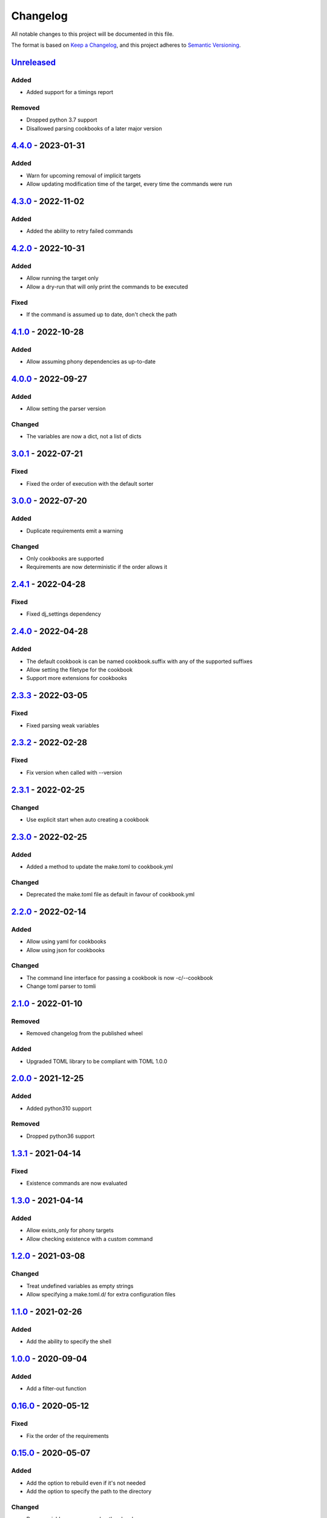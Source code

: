 =========
Changelog
=========

All notable changes to this project will be documented in this file.

The format is based on `Keep a Changelog`_, and this project adheres to `Semantic Versioning`_.

`Unreleased`_
-------------

Added
^^^^^
* Added support for a timings report

Removed
^^^^^^^
* Dropped python 3.7 support
* Disallowed parsing cookbooks of a later major version

`4.4.0`_ - 2023-01-31
---------------------

Added
^^^^^
* Warn for upcoming removal of implicit targets
* Allow updating modification time of the target, every time the commands were run

`4.3.0`_ - 2022-11-02
---------------------

Added
^^^^^
* Added the ability to retry failed commands

`4.2.0`_ - 2022-10-31
---------------------

Added
^^^^^
* Allow running the target only
* Allow a dry-run that will only print the commands to be executed

Fixed
^^^^^
* If the command is assumed up to date, don't check the path

`4.1.0`_ - 2022-10-28
---------------------

Added
^^^^^
* Allow assuming phony dependencies as up-to-date

`4.0.0`_ - 2022-09-27
---------------------

Added
^^^^^
* Allow setting the parser version

Changed
^^^^^^^
* The variables are now a dict, not a list of dicts

`3.0.1`_ - 2022-07-21
---------------------

Fixed
^^^^^
* Fixed the order of execution with the default sorter

`3.0.0`_ - 2022-07-20
---------------------

Added
^^^^^
* Duplicate requirements emit a warning

Changed
^^^^^^^
* Only cookbooks are supported
* Requirements are now deterministic if the order allows it

`2.4.1`_ - 2022-04-28
---------------------

Fixed
^^^^^
* Fixed dj_settings dependency

`2.4.0`_ - 2022-04-28
---------------------

Added
^^^^^
* The default cookbook is can be named cookbook.suffix with any of the supported suffixes
* Allow setting the filetype for the cookbook
* Support more extensions for cookbooks

`2.3.3`_ - 2022-03-05
---------------------

Fixed
^^^^^
* Fixed parsing weak variables

`2.3.2`_ - 2022-02-28
---------------------

Fixed
^^^^^
* Fix version when called with --version

`2.3.1`_ - 2022-02-25
---------------------

Changed
^^^^^^^
* Use explicit start when auto creating a cookbook

`2.3.0`_ - 2022-02-25
---------------------

Added
^^^^^
* Added a method to update the make.toml to cookbook.yml
Changed
^^^^^^^
* Deprecated the make.toml file as default in favour of cookbook.yml

`2.2.0`_ - 2022-02-14
---------------------

Added
^^^^^
* Allow using yaml for cookbooks
* Allow using json for cookbooks

Changed
^^^^^^^
* The command line interface for passing a cookbook is now -c/--cookbook
* Change toml parser to tomli

`2.1.0`_ - 2022-01-10
---------------------

Removed
^^^^^^^
* Removed changelog from the published wheel

Added
^^^^^
* Upgraded TOML library to be compliant with TOML 1.0.0

`2.0.0`_ - 2021-12-25
---------------------

Added
^^^^^
* Added python310 support

Removed
^^^^^^^
* Dropped python36 support

`1.3.1`_ - 2021-04-14
---------------------

Fixed
^^^^^
* Existence commands are now evaluated

`1.3.0`_ - 2021-04-14
---------------------

Added
^^^^^
* Allow exists_only for phony targets
* Allow checking existence with a custom command

`1.2.0`_ - 2021-03-08
---------------------

Changed
^^^^^^^
* Treat undefined variables as empty strings
* Allow specifying a make.toml.d/ for extra configuration files

`1.1.0`_ - 2021-02-26
---------------------

Added
^^^^^
* Add the ability to specify the shell

`1.0.0`_ - 2020-09-04
---------------------

Added
^^^^^
* Add a filter-out function

`0.16.0`_ - 2020-05-12
----------------------

Fixed
^^^^^
* Fix the order of the requirements

`0.15.0`_ - 2020-05-07
----------------------

Added
^^^^^
* Add the option to rebuild even if it's not needed
* Add the option to specify the path to the directory

Changed
^^^^^^^
* Regex variables are now weaker than local ones

Fixed
^^^^^
* Fix return type of functions

`0.14.0`_ - 2020-05-05
----------------------

Added
^^^^^
* Add the following functions:
  - get the name of a file
  - get the suffix of a file
  - change the suffix of a file
  - change the parent of a file

Fixed
^^^^^
* Fix strength of variables

`0.13.1`_ - 2020-05-04
----------------------

Fixed
^^^^^
* Allow expansion of variables in aliases

`0.13.0`_ - 2020-05-02
----------------------

Fixed
^^^^^
* Allow expansion of variables in targets

`0.12.0`_ - 2020-05-01
----------------------

Added
^^^^^
* Add function to get the name of a stem of a file
* Add function to get the parent directory of a file
* Existence of files, stem, and parent functions now can operate on a list

`0.11.0`_ - 2020-03-26
----------------------

Added
^^^^^
* Add function to merge lists together

Fixed
^^^^^
* Fix if-clause

`0.10.1`_ - 2020-03-26
----------------------

Fixed
^^^^^
* Fix issue with conflicting absolute and relative requirement names

`0.10.0`_ - 2020-03-23
----------------------

Added
^^^^^
* Add two more verbosity levels

Fixed
^^^^^
* Fix the issue that was preventing regex file targets

`0.9.3`_ - 2020-03-20
---------------------

Fixed
^^^^^
* Fix bug with multiple targets for the same regex

`0.9.1`_ - 2020-03-19
---------------------

Added
^^^^^
* Allow substituting a list of strings

`0.9.0`_ - 2020-03-18
---------------------

Fixed
^^^^^
* Fix bug when a variable evaluates to a list

Added
^^^^^
* Allow increasing verbosity
* Variables are evaluated literally unless a ``:`` is after them
* Add the following functions:
  - sort an array
  - wildcard expansion
  - ternary if
  - existence of a file
  - get the working directory
  - replace parts of a string


`0.8.0`_ - 2020-03-09
---------------------

Added
^^^^^
* Allow adding variables by passing the -x/--variable argument

Changed
^^^^^^^
* Environment variables are now the weakest variables
* A variable can now become weaker, not stronger

`0.7.0`_ - 2020-03-05
---------------------

Changed
^^^^^^^
* Fix toml parsing issues

`0.6.1`_ - 2020-02-25
---------------------

Fixed
^^^^^
* Fix working directory for running commands

`0.6.0`_ - 2020-02-25
---------------------

Added
^^^^^
* Add ${.target} and ${.requirements} as implicit variables
* Allow aliases for targets

Changed
^^^^^^^
* Allow only [a-zA-Z0-9\_.] for variable names

Fixed
^^^^^
* Fix crashing bug when having lists or dicts as variable values
* Fix crashing bug when specifying recursive targets

`0.5.0`_ - 2020-02-20
---------------------

Added
^^^^^
* Allow lists and dicts for string replacement
* Allow regex targets

`0.4.0`_ - 2020-02-12
---------------------

Added
^^^^^
* Allow specifying requirements

Changed
^^^^^^^
* Build only if something has actually changed

`0.3.0`_ - 2020-02-05
---------------------

Added
^^^^^
* Allow specifying a different makefile
* ``all`` is now the default target

Changed
^^^^^^^
* Allow only one target for yamk
* Change the order of variables
* Commands are echoed and failures are allowed only if the respective setting is enabled

`0.2.0`_ - 2020-02-03
---------------------

Added
^^^^^
* Create yam alias for yamk
* Allow using variables for strings of text

`0.1.1`_ - 2020-01-31
---------------------

Added
^^^^^
* Allow processing of phony recipes with no requirements

`0.1.0`_ - 2020-01-30
---------------------

Added
^^^^^
* Add the yamk command as a placeholder
* Initial project structure


.. _`unreleased`: https://github.com/spapanik/yamk/compare/v4.4.0...main
.. _`4.4.0`: https://github.com/spapanik/yamk/compare/v4.3.0...v4.4.0
.. _`4.3.0`: https://github.com/spapanik/yamk/compare/v4.2.0...v4.3.0
.. _`4.2.0`: https://github.com/spapanik/yamk/compare/v4.1.0...v4.2.0
.. _`4.1.0`: https://github.com/spapanik/yamk/compare/v4.0.0...v4.1.0
.. _`4.0.0`: https://github.com/spapanik/yamk/compare/v3.0.1...v4.0.0
.. _`3.0.1`: https://github.com/spapanik/yamk/compare/v3.0.0...v3.0.1
.. _`3.0.0`: https://github.com/spapanik/yamk/compare/v2.4.1...v3.0.0
.. _`2.4.1`: https://github.com/spapanik/yamk/compare/v2.4.0...v2.4.1
.. _`2.4.0`: https://github.com/spapanik/yamk/compare/v2.3.3...v2.4.0
.. _`2.3.3`: https://github.com/spapanik/yamk/compare/v2.3.2...v2.3.3
.. _`2.3.2`: https://github.com/spapanik/yamk/compare/v2.3.1...v2.3.2
.. _`2.3.1`: https://github.com/spapanik/yamk/compare/v2.3.0...v2.3.1
.. _`2.3.0`: https://github.com/spapanik/yamk/compare/v2.2.0...v2.3.0
.. _`2.2.0`: https://github.com/spapanik/yamk/compare/v2.1.0...v2.2.0
.. _`2.1.0`: https://github.com/spapanik/yamk/compare/v2.0.0...v2.1.0
.. _`2.0.0`: https://github.com/spapanik/yamk/compare/v1.3.0...v2.0.0
.. _`1.3.1`: https://github.com/spapanik/yamk/compare/v1.3.0...v1.3.1
.. _`1.3.0`: https://github.com/spapanik/yamk/compare/v1.3.0...v1.3.0
.. _`1.2.0`: https://github.com/spapanik/yamk/compare/v1.1.0...v1.2.0
.. _`1.1.0`: https://github.com/spapanik/yamk/compare/v1.0.0...v1.1.0
.. _`1.0.0`: https://github.com/spapanik/yamk/compare/v0.16.0...v1.0.0
.. _`0.16.0`: https://github.com/spapanik/yamk/compare/v0.15.0...v0.16.0
.. _`0.15.0`: https://github.com/spapanik/yamk/compare/v0.14.0...v0.15.0
.. _`0.14.0`: https://github.com/spapanik/yamk/compare/v0.13.1...v0.14.0
.. _`0.13.1`: https://github.com/spapanik/yamk/compare/v0.13.0...v0.13.1
.. _`0.13.0`: https://github.com/spapanik/yamk/compare/v0.12.0...v0.13.0
.. _`0.12.0`: https://github.com/spapanik/yamk/compare/v0.11.0...v0.12.0
.. _`0.11.0`: https://github.com/spapanik/yamk/compare/v0.10.1...v0.11.0
.. _`0.10.1`: https://github.com/spapanik/yamk/compare/v0.10.0...v0.10.1
.. _`0.10.0`: https://github.com/spapanik/yamk/compare/v0.9.3...v0.10.0
.. _`0.9.3`: https://github.com/spapanik/yamk/compare/v0.9.1...v0.9.3
.. _`0.9.1`: https://github.com/spapanik/yamk/compare/v0.9.0...v0.9.1
.. _`0.9.0`: https://github.com/spapanik/yamk/compare/v0.8.0...v0.9.0
.. _`0.8.0`: https://github.com/spapanik/yamk/compare/v0.7.0...v0.8.0
.. _`0.7.0`: https://github.com/spapanik/yamk/compare/v0.6.1...v0.7.0
.. _`0.6.1`: https://github.com/spapanik/yamk/compare/v0.6.0...v0.6.1
.. _`0.6.0`: https://github.com/spapanik/yamk/compare/v0.5.0...v0.6.0
.. _`0.5.0`: https://github.com/spapanik/yamk/compare/v0.4.0...v0.5.0
.. _`0.4.0`: https://github.com/spapanik/yamk/compare/v0.3.0...v0.4.0
.. _`0.3.0`: https://github.com/spapanik/yamk/compare/v0.2.0...v0.3.0
.. _`0.2.0`: https://github.com/spapanik/yamk/compare/v0.1.1...v0.2.0
.. _`0.1.1`: https://github.com/spapanik/yamk/compare/v0.1.0...v0.1.1
.. _`0.1.0`: https://github.com/spapanik/yamk/releases/tag/v0.1.0

.. _`Keep a Changelog`: https://keepachangelog.com/en/1.0.0/
.. _`Semantic Versioning`: https://semver.org/spec/v2.0.0.html
